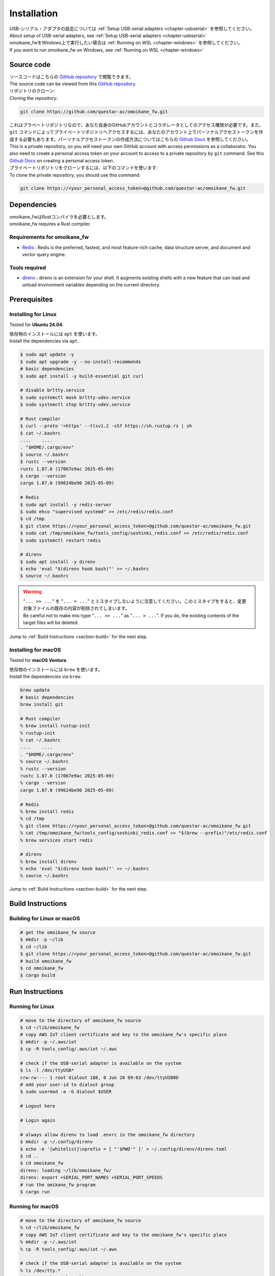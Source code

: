 .. _chapter-installation:

============
Installation
============

| USB-シリアル・アダプタの設定については :ref:`Setup USB-serial adapters <chapter-usbserial>` を参照してください。
| About setup of USB-serial adapters, see :ref:`Setup USB-serial adapters <chapter-usbserial>`

| omoikane_fwをWindows上で実行したい場合は :ref:`Running on WSL <chapter-windows>` を参照してください。
| If you want to run omoikane_fw on Windows, see :ref:`Running on WSL <chapter-windows>`

.. _section-get-source:

Source code
===========

| ソースコードはこちらの `GitHub repository <https://github.com/questar-ac/omoikane_fw>`_ で閲覧できます。
| The source code can be viewed from this `GitHub repository <https://github.com/questar-ac/omoikane_fw>`_.

| リポジトリのクローン:
| Cloning the repository:

.. code-block:: bash

    git clone https://github.com/questar-ac/omoikane_fw.git

| これはプラベートリポジトリなので、あなた自身のGitHubアカウントとコラボレータとしてのアクセス権限が必要です。また、``git`` コマンドによってプライベートリポジトリへアクセスするには、あなたのアカウント上でパーソナルアクセストークンを作成する必要もあります。パーソナルアクセストークンの作成方法についてはこちらの  `Github Docs <https://docs.github.com/en/authentication/keeping-your-account-and-data-secure/managing-your-personal-access-tokens#creating-a-personal-access-token-classic>`_ を参照してください。
| This is a private repository, so you will need your own GitHub account with access permissions as a collaborator. You also need to create a personal access token on your account to access to a private repository by ``git`` command. See this `Github Docs <https://docs.github.com/en/authentication/keeping-your-account-and-data-secure/managing-your-personal-access-tokens#creating-a-personal-access-token-classic>`_ on creating a personal access token.

| プライベートリポジトリをクローンするには、以下のコマンドを使います:
| To clone the private repository, you should use this command:

.. code-block:: bash

    git clone https://<your_personal_access_token>@github.com/questar-ac/omoikane_fw.git

.. _section-dependencies:

Dependencies
============

| omoikane_fwはRustコンパイラを必要とします。
| omoikane_fw requires a Rust compiler.

Requirements for omoikane_fw
^^^^^^^^^^^^^^^^^^^^^^^^^^^^

* `Redis <https://github.com/redis/redis>`_ : Redis is the preferred, fastest, and most feature-rich cache, data structure server, and document and vector query engine.

Tools required
^^^^^^^^^^^^^^

* `direnv <https://direnv.net/>`_ : direnv is an extension for your shell. It augments existing shells with a new feature that can load and unload environment variables depending on the current directory.

.. _section-prerequisites:

Prerequisites
=============

.. _section-prerequisites-linux:

Installing for Linux
^^^^^^^^^^^^^^^^^^^^

Tested for **Ubuntu 24.04**.

| 依存物のインストールには ``apt`` を使います。
| Install the dependencies via ``apt``.

.. code-block:: bash

    $ sudo apt update -y
    $ sudo apt upgrade -y --no-install-recommends
    # basic dependencies
    $ sudo apt install -y build-essential git curl

    # disable brltty.service
    $ sudo systemctl mask brltty-udev.service
    $ sudo systemctl stop brltty-udev.service

    # Rust compiler
    $ curl --proto '=https' --tlsv1.2 -sSf https://sh.rustup.rs | sh
    $ cat ~/.bashrc
    ....    ....
    . "$HOME/.cargo/env"
    $ source ~/.bashrc
    $ rustc --version
    rustc 1.87.0 (17067e9ac 2025-05-09)
    $ cargo --version
    cargo 1.87.0 (99624be96 2025-05-09)

    # Redis
    $ sudo apt install -y redis-server
    $ sudo ehco "supervised systemd" >> /etc/redis/redis.conf
    $ cd /tmp
    $ git clone https://<your_personal_access_token>@github.com/questar-ac/omoikane_fw.git
    $ sudo cat /tmp/omoikane_fw/tools_config/soshinki_redis.conf >> /etc/redis/redis.conf
    $ sudo systemctl restart redis

    # direnv
    $ sudo apt install -y direnv
    $ echo 'eval "$(direnv hook bash)"' >> ~/.bashrc
    $ source ~/.bashrc

.. warning::

    | "``... >> ...``" を "``... > ...``" とミスタイプしないように注意してください。このミスタイプをすると、変更対象ファイルの既存の内容が削除されてしまいます。
    | Be careful not to make mis-type "``... >> ...``" as "``... > ...``".  If you do, the existing contents of the target files will be deleted.

Jump to :ref:`Build Instructions <section-build>` for the next step.

.. _section-prerequisites-macos:

Installing for macOS
^^^^^^^^^^^^^^^^^^^^

Tested for **macOS Ventura**.

| 依存物のインストールには ``brew`` を使います。
| Install the dependencies via ``brew``.

.. code-block:: bash

    brew update
    # basic dependencies
    brew install git

    # Rust compiler
    % brew install rustup-init
    % rustup-init
    % cat ~/.bashrc
    ....    ....
    . "$HOME/.cargo/env"
    % source ~/.bashrc
    % rustc --version
    rustc 1.87.0 (17067e9ac 2025-05-09)
    % cargo --version
    cargo 1.87.0 (99624be96 2025-05-09)

    # Redis
    % brew install redis
    % cd /tmp
    % git clone https://<your_personal_access_token>@github.com/questar-ac/omoikane_fw.git
    % cat /tmp/omoikane_fw/tools_config/soshinki_redis.conf >> "$(brew --prefix)"/etc/redis.conf
    % brew services start redis

    # direnv
    % brew install direnv
    % echo 'eval "$(direnv hook bash)"' >> ~/.bashrc
    % source ~/.bashrc

Jump to :ref:`Build Instructions <section-build>` for the next step.

.. _section-build:

Build Instructions
==================

.. _section-build-unix:

Building for Linux or macOS
^^^^^^^^^^^^^^^^^^^^^^^^^^^

.. code-block:: bash

    # get the omoikane_fw source
    $ mkdir -p ~/lib
    $ cd ~/lib
    $ git clone https://<your_personal_access_token>@github.com/questar-ac/omoikane_fw.git
    # build omoikane_fw
    $ cd omoikane_fw
    $ cargo build

.. _section-run:

Run Instructions
================

.. _section-run-unix:

Running for Linux
^^^^^^^^^^^^^^^^^

.. code-block:: bash

    # move to the directory of omoikane_fw source
    $ cd ~/lib/omoikane_fw
    # copy AWS IoT client certificate and key to the omoikane_fw's specific place
    $ mkdir -p ~/.aws/iot
    $ cp -R tools_config/.aws/iot ~/.aws

    # check if the USB-serial adapter is available on the system
    $ ls -l /dev/ttyUSB*
    crw-rw---- 1 root dialout 188, 0 Jun 20 09:03 /dev/ttyUSB0D
    # add your user-id to dialout group
    $ sudo usermod -a -G dialout $USER

    # Logout here

    # Login again

    # always allow direnv to load .envrc in the omoikane_fw directory
    $ mkdir -p ~/.config/direnv
    $ echo -e '[whitelist]\nprefix = [ "'$PWD'" ]' > ~/.config/direnv/direnv.toml
    $ cd ..
    $ cd omoikane_fw
    direnv: loading ~/lib/omoikane_fw/
    direnv: export +SERIAL_PORT_NAMES +SERIAL_PORT_SPEEDS
    # run the omikane_fw program
    $ cargo run

.. _section-run-macos:

Running for macOS
^^^^^^^^^^^^^^^^^

.. code-block:: bash


    # move to the directory of omoikane_fw source
    % cd ~/lib/omoikane_fw
    # copy AWS IoT client certificate and key to the omoikane_fw's specific place
    % mkdir -p ~/.aws/iot
    % cp -R tools_config/.aws/iot ~/.aws

    # check if the USB-serial adapter is available on the system
    % ls /dev/tty.*
    /dev/tty.usbserial-CHDlb135B02

    # always allow direnv to load .envrc in the omoikane_fw directory
    % mkdir -p ~/.config/direnv
    % echo -e '[whitelist]\nprefix = [ "'$PWD'" ]' > ~/.config/direnv/direnv.toml
    % cd ..
    % cd omoikane_fw
    direnv: loading ~/lib/omoikane_fw/
    direnv: export +SERIAL_PORT_NAMES +SERIAL_PORT_SPEEDS
    # run the omikane_fw program
    % cargo run

.. _subsection-build-unix-vscode:

Build Instructions for using Visual Studio Code
^^^^^^^^^^^^^^^^^^^^^^^^^^^^^^^^^^^^^^^^^^^^^^^

Building for using Visual Studio Code
-------------------------------------

1. | ターミナルを開いて、以下を実行します:
   | Open Terminal and run:

.. code-block:: bash

    # get the omoikane_fw source
    $ mkdir -p ~/lib
    $ cd ~/lib
    $ git clone https://<your_personal_access_token>@github.com/questar-ac/omoikane_fw.git
    $ cd omoikane_fw

    # copy AWS IoT client certificate and key to the omoikane_fw's specific place
    $ mkdir -p ~/.aws/iot
    $ cp -R tools_config/.aws/iot ~/.aws

    # open Visual Studio Code
    $ code .

2. | Visual Studio Code内で以下の操作を行います:
   | In Visual Studio Code:

- | 拡張機能 ``rust-analyzer`` と ``CodeLLDB`` をインストールします。
  | Install ``rust-analyzer`` and ``CodeLLDB`` extensions.


.. image:: ./img/ubuntu_vscode_extensions_install_1.png
    :width: 800px
    :align: center


-  | メニュー ``[ターミナル]`` > ``[ビルド タスクの実行...]`` を実行し、コマンドパレットに表示されたメニューから ``[rust: cargo build]`` を選択します。
   | Execute ``[Terminal]`` > ``[Run Build Task...]`` menu, then select ``[rust: cargo build]`` from the menus displayed in Command Palette.


.. image:: ./img/ubuntu_vscode_rust_build_menu.png
    :width: 800px
    :align: center

.. _subsection-run-unix-vscode:

Run Instructions for using Visual Studio Code
---------------------------------------------

1. | ターミナルを開いて、以下を実行します:
   | Open Terminal and run:

.. code-block:: bash

    # move to the directory of omoikane_fw source
    $ cd ~/lib/omoikane_fw
    # copy AWS IoT client certificate and key to the omoikane_fw's specific place
    $ mkdir -p ~/.aws/iot
    $ cp -R tools_config/.aws/iot ~/.aws

    # open Visual Studio Code
    $ code .

2. | 開いたVisual Studio Code内で以下の操作を行います:
   | In Visual Studio Code opened:

- | 拡張機能 ``direnv`` をインストールします。
  | Install ``direnv`` extension.


.. image:: ./img/ubuntu_vscode_extensions_install_2.png
    :width: 800px
    :align: center

.. warning::

    | 同名の拡張機能が他にもあります。アイコンと作者が上のようになっている ``direnv`` を見つけてください。
    | There are other extensions with the same name. Please find the ``direnv`` with the above icon and author.

3. | Visual Studio Code内で以下の操作を行います:
   | In Visual Studio Code:

.. raw:: html

    <style> .green {color:green} </style>

.. role:: green

- | ``[実行とデバック]`` パネルを開いて、 ``[実行とデバック]`` メニューから ``[Debug executable 'omoikane_fw' | Ubuntu]`` を選択します。
  | Open ``[Run and Debug]`` panel, and select ``[Debug executable 'omoikane_fw' | Ubuntu]`` from the ``[RUN AND DEBUG]`` menus.


.. image:: ./img/ubuntu_vscode_rundebug_menu_select.png
    :width: 800px
    :align: center


.. NOTE::

    | macOS上でVisual Studio Codeを使っている場合は、 ``[実行とデバック]`` メニューから ``[Debug executable 'omoikane_fw' | macOS]`` を選択してください。
    | Please select ``[Debug executable 'omoikane_fw' | macOS]`` from the ``[RUN AND DEBUG]`` menus if you are using Visual Studio Code on macOS.


- | ``[実行とデバッグ]`` バネル内の [:green:`▷`] ボタンを押します (または、``[実行]`` > ``[デバッグの開始]`` メニューを実行します)。
  | Push [:green:`▷`] button in ``[Run and Debug]`` panel (or execute ``[Run]`` > ``[Start Debugging]`` menu).

- | 下のようなポップアップダイアログが表示されたら、 ``[Allow]`` ボタンを押してください。
  | Push ``[Allow]`` button if the pop-up dialog below is displayed.


.. image:: ./img/ubuntu_vscode_direnv_envrc_changed.png
    :width: 800px
    :align: center


- | プログラムがまだ実行状態でなければ、再度 [:green:`▷`] ボタンを押してください。
  | Push [:green:`▷`] button again, if the program is not yet running.
